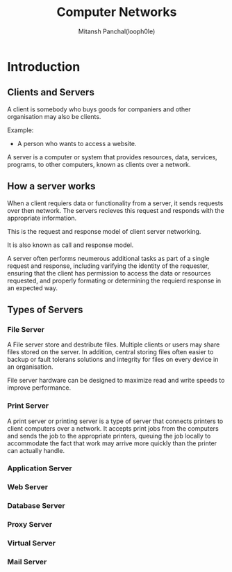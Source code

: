 #+TITLE: Computer Networks
#+DESCRIPTION: Notes For Computer Networks
#+AUTHOR: Mitansh Panchal(looph0le)

* Introduction
** Clients and Servers
A client is somebody who buys goods for
companiers and other organisation may also be clients.

Example:
 + A person who wants to access a website.

A server is a computer or system that provides resources, data, services, programs, to other computers, known as clients over a network.

** How a server works
When a client requiers data or functionality from a server, it sends requests over then network.
The servers recieves this request and responds with the appropriate information.

This is the request and response model of client server networking.

It is also known as call and response model.

A server often performs neumerous additional tasks as part of a single request and response, including varifying the identity of the requester, ensuring that the client has permission to access the data or resources requested, and properly formating or determining the requierd response in an expected way.
** Types of Servers
*** File Server
A File server store and destribute files. Multiple clients or users may share files stored on the server.
In addition, central storing files often easier to backup or fault tolerans solutions and integrity for files on every device in an organisation.

File server hardware can be designed to maximize read and write speeds to improve performance.
*** Print Server
A print server or printing server is a type of server that connects printers to client computers over a network.
It accepts print jobs from the computers and sends the job to the appropriate printers, queuing the job locally
to accommodate the fact that work may arrive more quickly than the printer can actually handle.

*** Application Server
*** Web Server
*** Database Server
*** Proxy Server
*** Virtual Server
*** Mail Server
